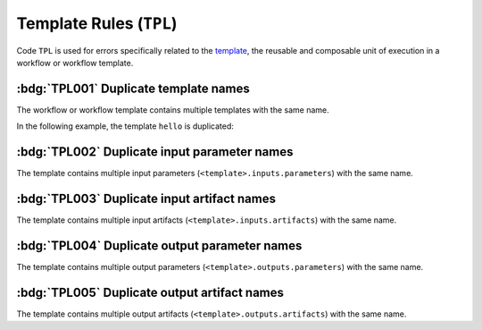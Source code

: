 Template Rules (``TPL``)
========================

Code ``TPL`` is used for errors specifically related to the `template`_, the reusable and composable unit of execution in a workflow or workflow template.

.. _template: https://argo-workflows.readthedocs.io/en/latest/fields/#template


:bdg:`TPL001` Duplicate template names
--------------------------------------

The workflow or workflow template contains multiple templates with the same name.

In the following example, the template ``hello`` is duplicated:

.. code-block:: yaml
   :emphasize-lines: 7,10

   apiVersion: argoproj.io/v1alpha1
   kind: WorkflowTemplate
   metadata:
     name: demo
   spec:
     templates:
       - name: hello
         container:
           image: alpine:latest
       - name: hello
         container:
           image: busybox:latest


:bdg:`TPL002` Duplicate input parameter names
---------------------------------------------

The template contains multiple input parameters (``<template>.inputs.parameters``) with the same name.

.. code-block:: yaml
   :emphasize-lines: 10,11

   apiVersion: argoproj.io/v1alpha1
   kind: WorkflowTemplate
   metadata:
     name: demo
   spec:
     templates:
       - name: main
         inputs:
           parameters:
             - name: data
             - name: data
         ...


:bdg:`TPL003` Duplicate input artifact names
--------------------------------------------

The template contains multiple input artifacts (``<template>.inputs.artifacts``) with the same name.

.. code-block:: yaml
   :emphasize-lines: 10,12

   apiVersion: argoproj.io/v1alpha1
   kind: WorkflowTemplate
   metadata:
     name: demo
   spec:
     templates:
       - name: main
         inputs:
           artifacts:
             - name: data
               path: /data/foo
             - name: data
               path: /data/bar
         ...


:bdg:`TPL004` Duplicate output parameter names
----------------------------------------------

The template contains multiple output parameters (``<template>.outputs.parameters``) with the same name.

.. code-block:: yaml
   :emphasize-lines: 11,14

   apiVersion: argoproj.io/v1alpha1
   kind: WorkflowTemplate
   metadata:
     name: demo
   spec:
     templates:
        - name: main
          ...
          outputs:
            parameters:
              - name: message
                valueFrom:
                  path: /tmp/message.txt
              - name: message
                valueFrom:
                  path: /tmp/msg.txt


:bdg:`TPL005` Duplicate output artifact names
---------------------------------------------

The template contains multiple output artifacts (``<template>.outputs.artifacts``) with the same name.

.. code-block:: yaml
   :emphasize-lines: 11,13

   apiVersion: argoproj.io/v1alpha1
   kind: WorkflowTemplate
   metadata:
     name: demo
   spec:
     templates:
        - name: main
          ...
          outputs:
            artifacts:
              - name: data
                path: /data/foo
              - name: data
                path: /data/bar
